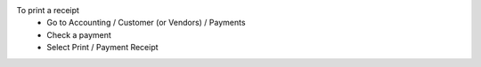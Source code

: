 To print a receipt
 - Go to Accounting / Customer (or Vendors) / Payments
 - Check a payment
 - Select Print / Payment Receipt
